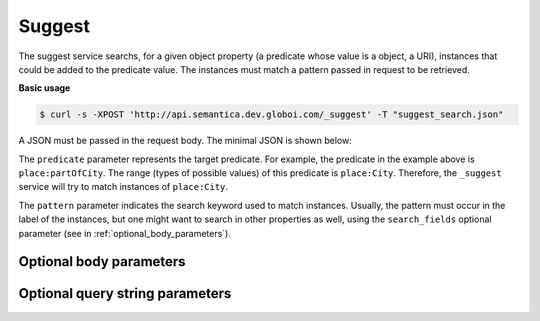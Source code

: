 Suggest
=======

The suggest service searchs, for a given object property (a predicate whose value is a object, a URI),
instances that could be added to the predicate value.
The instances must match a pattern passed in request to be retrieved.

**Basic usage**


.. code-block:: bash

  $ curl -s -XPOST 'http://api.semantica.dev.globoi.com/_suggest' -T "suggest_search.json"

A JSON must be passed in the request body. The minimal JSON is shown below:

.. include :: examples/suggest_minimal_example_payload.rst

The ``predicate`` parameter represents the target predicate.
For example, the predicate in the example above is ``place:partOfCity``.
The range (types of possible values) of this predicate is ``place:City``.
Therefore, the ``_suggest`` service will try to match instances of ``place:City``.

The ``pattern`` parameter indicates the search keyword used to match instances.
Usually, the pattern must occur in the label of the instances, but one might want to search in other properties as well,
using the ``search_fields`` optional parameter (see in :ref:`optional_body_parameters`).

..
  aprogram-output:: curl -s 'http://api.semantica.dev.globoi.com/place/City/_class' | python -mjson.tool .
..  :shell: .

.. _optional_body_parameters:

Optional body parameters
------------------------



Optional query string parameters
--------------------------------


